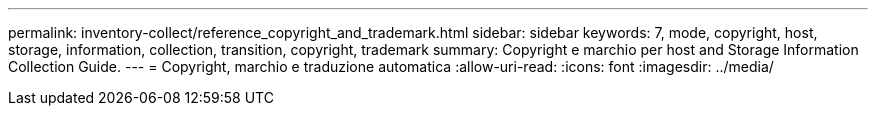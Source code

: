 ---
permalink: inventory-collect/reference_copyright_and_trademark.html 
sidebar: sidebar 
keywords: 7, mode, copyright, host, storage, information, collection, transition, copyright, trademark 
summary: Copyright e marchio per host and Storage Information Collection Guide. 
---
= Copyright, marchio e traduzione automatica
:allow-uri-read: 
:icons: font
:imagesdir: ../media/


